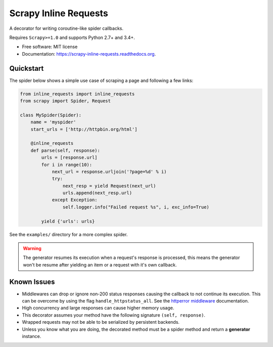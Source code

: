 ======================
Scrapy Inline Requests
======================

.. image:: https://img.shields.io/pypi/v/scrapy-inline-requests.svg
        :target: https://pypi.python.org/pypi/scrapy-inline-requests

.. image:: https://img.shields.io/travis/rolando/scrapy-inline-requests.svg
        :target: https://travis-ci.org/rolando/scrapy-inline-requests

.. image:: https://readthedocs.org/projects/scrapy-inline-requests/badge/?version=latest
        :target: https://readthedocs.org/projects/scrapy-inline-requests/?badge=latest
        :alt: Documentation Status


A decorator for writing coroutine-like spider callbacks.

Requires ``Scrapy>=1.0`` and supports Python 2.7+ and 3.4+.

* Free software: MIT license
* Documentation: https://scrapy-inline-requests.readthedocs.org.

Quickstart
----------

The spider below shows a simple use case of scraping a page and following a few links:

.. code:: python

    from inline_requests import inline_requests
    from scrapy import Spider, Request

    class MySpider(Spider):
        name = 'myspider'
        start_urls = ['http://httpbin.org/html']

        @inline_requests
        def parse(self, response):
            urls = [response.url]
            for i in range(10):
                next_url = response.urljoin('?page=%d' % i)
                try:
                    next_resp = yield Request(next_url)
                    urls.append(next_resp.url)
                except Exception:
                    self.logger.info("Failed request %s", i, exc_info=True)

            yield {'urls': urls}


See the ``examples/`` directory for a more complex spider.

.. warning::

  The generator resumes its execution when a request's response is processed,
  this means the generator won't be resume after yielding an item or a request
  with it's own callback.


Known Issues
------------

* Middlewares can drop or ignore non-200 status responses causing the callback
  to not continue its execution. This can be overcome by using the flag
  ``handle_httpstatus_all``. See the `httperror middleware`_ documentation.
* High concurrency and large responses can cause higher memory usage.
* This decorator assumes your method have the following signature
  ``(self, response)``.
* Wrapped requests may not be able to be serialized by persistent backends.
* Unless you know what you are doing, the decorated method must be a spider
  method and return a **generator** instance.

.. _`httperror middleware`: http://doc.scrapy.org/en/latest/topics/spider-middleware.html#scrapy.spidermiddlewares.httperror.HttpErrorMiddleware
